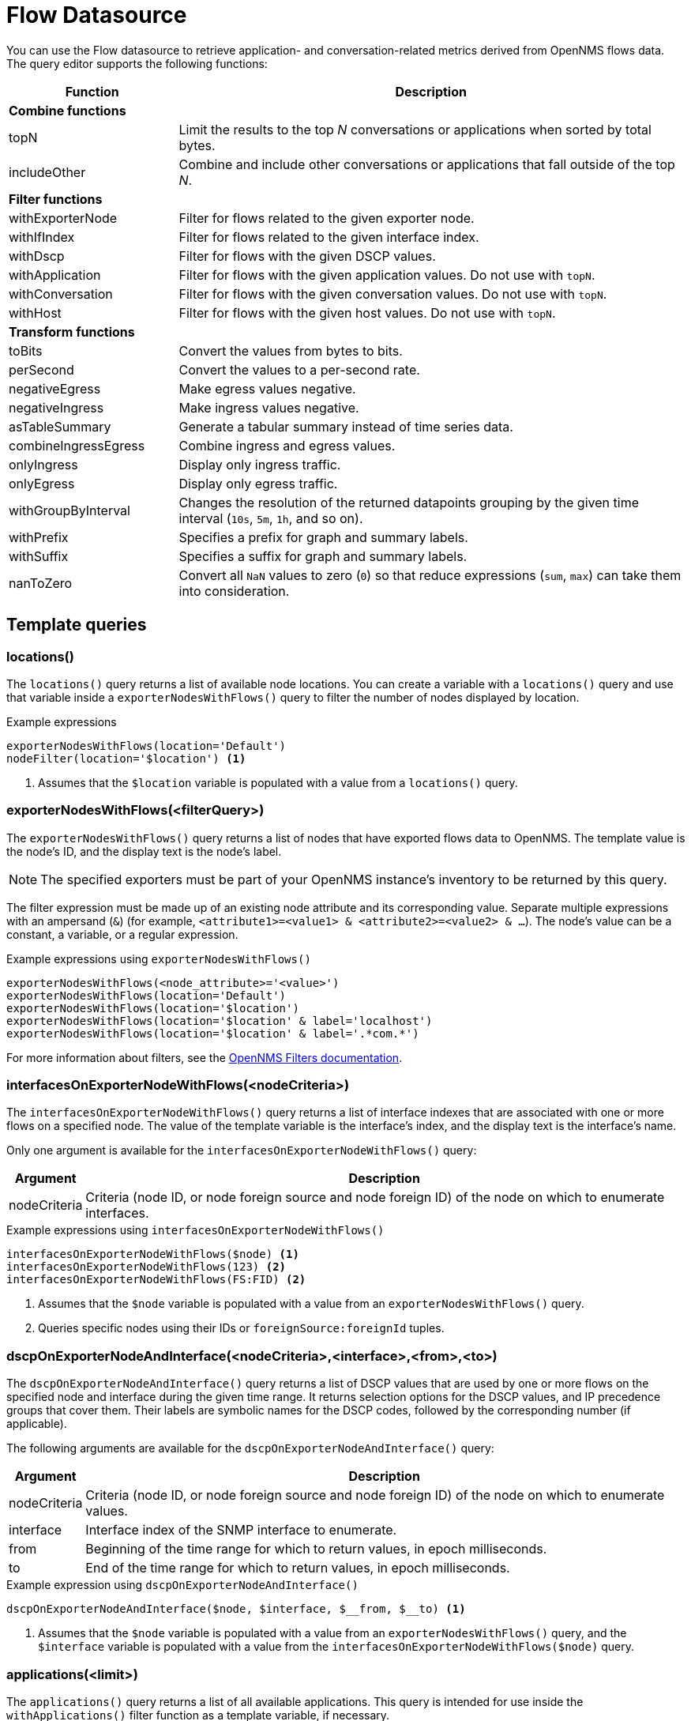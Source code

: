 
= Flow Datasource

You can use the Flow datasource to retrieve application- and conversation-related metrics derived from OpenNMS flows data.
The query editor supports the following functions:

[cols="1,3"]
|===
| Function  | Description

2+|*Combine functions*

| topN
| Limit the results to the top _N_ conversations or applications when sorted by total bytes.

| includeOther
| Combine and include other conversations or applications that fall outside of the top _N_.

2+|*Filter functions*

| withExporterNode
| Filter for flows related to the given exporter node.

| withIfIndex
| Filter for flows related to the given interface index.

| withDscp
| Filter for flows with the given DSCP values.

| withApplication
| Filter for flows with the given application values.
Do not use with `topN`.

| withConversation
| Filter for flows with the given conversation values.
Do not use with `topN`.

| withHost
| Filter for flows with the given host values.
Do not use with `topN`.

2+|*Transform functions*

| toBits
| Convert the values from bytes to bits.

| perSecond
| Convert the values to a per-second rate.

| negativeEgress
| Make egress values negative.

| negativeIngress
| Make ingress values negative.

| asTableSummary
| Generate a tabular summary instead of time series data.

| combineIngressEgress
| Combine ingress and egress values.

| onlyIngress
| Display only ingress traffic.

| onlyEgress
| Display only egress traffic.

| withGroupByInterval
| Changes the resolution of the returned datapoints grouping by the given time interval (`10s`, `5m`, `1h`, and so on).

| withPrefix
| Specifies a prefix for graph and summary labels.

| withSuffix
| Specifies a suffix for graph and summary labels.

| nanToZero
| Convert all `NaN` values to zero (`0`) so that reduce expressions (`sum`, `max`) can take them into consideration.
|===

[[ds-flow-template]]
== Template queries

=== locations()

The `locations()` query returns a list of available node locations.
You can create a variable with a `locations()` query and use that variable inside a `exporterNodesWithFlows()` query to filter the number of nodes displayed by location.

.Example expressions
[source,]
----
exporterNodesWithFlows(location='Default')
nodeFilter(location='$location') <1>
----
<1> Assumes that the `$location` variable is populated with a value from a `locations()` query.

=== exporterNodesWithFlows(<filterQuery>)

The `exporterNodesWithFlows()` query returns a list of nodes that have exported flows data to OpenNMS.
The template value is the node's ID, and the display text is the node's label.

NOTE: The specified exporters must be part of your OpenNMS instance's inventory to be returned by this query.

The filter expression must be made up of an existing node attribute and its corresponding value.
Separate multiple expressions with an ampersand (`&`) (for example, `<attribute1>=<value1> & <attribute2>=<value2> & ...`).
The node's value can be a constant, a variable, or a regular expression.

.Example expressions using `exporterNodesWithFlows()`
[source,]
----
exporterNodesWithFlows(<node_attribute>='<value>')
exporterNodesWithFlows(location='Default')
exporterNodesWithFlows(location='$location')
exporterNodesWithFlows(location='$location' & label='localhost')
exporterNodesWithFlows(location='$location' & label='.*com.*')
----

For more information about filters, see the https://docs.opennms.com/horizon/latest/reference/configuration/filters/filters.html[OpenNMS Filters documentation].

=== interfacesOnExporterNodeWithFlows(<nodeCriteria>)

The `interfacesOnExporterNodeWithFlows()` query returns a list of interface indexes that are associated with one or more flows on a specified node.
The value of the template variable is the interface's index, and the display text is the interface's name.

Only one argument is available for the `interfacesOnExporterNodeWithFlows()` query:

[options="autowidth"]
|===
| Argument  | Description

| nodeCriteria
| Criteria (node ID, or node foreign source and node foreign ID) of the node on which to enumerate interfaces.
|===

.Example expressions using `interfacesOnExporterNodeWithFlows()`
[source,]
----
interfacesOnExporterNodeWithFlows($node) <1>
interfacesOnExporterNodeWithFlows(123) <2>
interfacesOnExporterNodeWithFlows(FS:FID) <2>
----
<1> Assumes that the `$node` variable is populated with a value from an `exporterNodesWithFlows()` query.
<2> Queries specific nodes using their IDs or `foreignSource:foreignId` tuples.

=== dscpOnExporterNodeAndInterface(<nodeCriteria>,<interface>,<from>,<to>)

The `dscpOnExporterNodeAndInterface()` query returns a list of DSCP values that are used by one or more flows on the specified node and interface during the given time range.
It returns selection options for the DSCP values, and IP precedence groups that cover them.
Their labels are symbolic names for the DSCP codes, followed by the corresponding number (if applicable).

The following arguments are available for the `dscpOnExporterNodeAndInterface()` query:

[options="autowidth"]
|===
| Argument  | Description

| nodeCriteria
| Criteria (node ID, or node foreign source and node foreign ID) of the node on which to enumerate values.

| interface
| Interface index of the SNMP interface to enumerate.

| from
| Beginning of the time range for which to return values, in epoch milliseconds.

| to
| End of the time range for which to return values, in epoch milliseconds.
|===

.Example expression using `dscpOnExporterNodeAndInterface()`
[source,]
----
dscpOnExporterNodeAndInterface($node, $interface, $__from, $__to) <1>
----
<1> Assumes that the `$node` variable is populated with a value from an `exporterNodesWithFlows()` query, and the `$interface` variable is populated with a value from the `interfacesOnExporterNodeWithFlows($node)` query.

=== applications(<limit>)

The `applications()` query returns a list of all available applications.
This query is intended for use inside the `withApplications()` filter function as a template variable, if necessary.

The query accepts an optional number of records, which ensures that only a limited number of records is retrieved.

NOTE: The application values retrieved come "as is" from the `flows/applications/enumerate` API.

.Example expressions
----
applications(1000)
withApplications($applications) <1>
----
<1> Assumes that the `$applications` variable is populated with a value from an `applications()` query.

=== conversations(<application>,<location>,<protocol>,<limit>)

The `conversations()` query returns a list of all available conversations.
This query is intended for use inside the `withConversation()` filter function as a template variable, if necessary.

NOTE: The conversations values retrieved come "as is" from the `flows/conversations/enumerate` API.

The query accepts the following optional arguments:

[options="autowidth"]
|===
| Argument  | Description   | Position  | Default Value

| application
| Application expression
| 1
| `.*`

| location
| Location expression
| 2
| `.*`

| protocol
| Protocol expression
| 3
| `.*`

| limit
| Limit for the number of records retrieved.
| Last
| 25
|===

.Example expressions
[source,]
----
conversations(10) <1>
conversations(app0, 10) <2>
conversations(app0, Default, 10) <3>
conversations(app.*, Def.*, http.*, 1000) <4>
withConversation($conversations) <5>
----
<1> Queries all conversations and returns a maximum of 10 records.
<2> Queries all conversations in the `app0` application and the default location, and returns a maximum of 10 records.
<3> Queries all conversations using the `http` protocol in the `app0` application and the default location.
Returns a maximum of 10 records.
<4> Queries all conversations using the `http` and `https` protocols in applications starting with `app`, in locations starting with `Def`.
Returns a maximum of 1,000 records.
<5> Assumes that the `$conversations` variable is populated with a value from a `conversations()` query.

=== hosts(<pattern>,<limit>)

The `hosts()` query returns a list of available hosts.
This query is intended for use inside the `withHost()` filter function as a template variable, if necessary.

NOTE: The host values retrieved come "as is" from the `flows/hosts/enumerate` API.

This query accepts the following optional arguments:

[options="autowidth"]
|===
| Argument  | Description   | Position  | Default Value

| pattern
| Host expression
| 1
| `.*`

| limit
| Limit for the number of records retrieved.
| Last
| 25
|===

.Example expressions
[source,]
----
hosts(10) <1>
hosts(192.168.0.*, 10) <2>
withHost($hosts) <3>
----
<1> Queries all hosts and returns a maximum of 10 records.
<2> Queries all hosts matching the `192.168.0.*` pattern and returns a maximum of 10 records.
<3> Assumes that the `$hosts` variable is populated with a value from a `hosts()` query.

